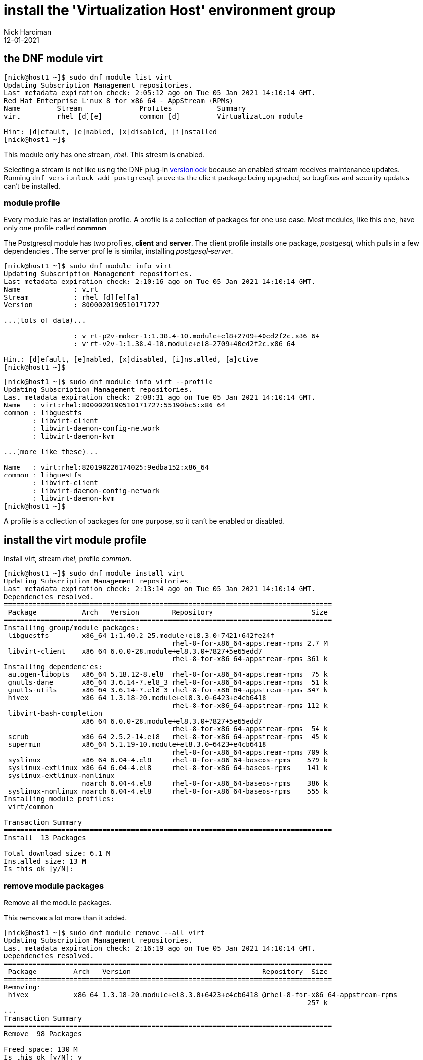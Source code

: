 = install the 'Virtualization Host' environment group
Nick Hardiman 
:source-highlighter: highlight.js
:revdate: 12-01-2021




== the DNF module virt  

[source,shell]
....
[nick@host1 ~]$ sudo dnf module list virt
Updating Subscription Management repositories.
Last metadata expiration check: 2:05:12 ago on Tue 05 Jan 2021 14:10:14 GMT.
Red Hat Enterprise Linux 8 for x86_64 - AppStream (RPMs)
Name         Stream              Profiles           Summary                     
virt         rhel [d][e]         common [d]         Virtualization module       

Hint: [d]efault, [e]nabled, [x]disabled, [i]nstalled
[nick@host1 ~]$ 
....

This module only has one stream, _rhel_. 
This stream is enabled. 

Selecting a stream is not like using the DNF plug-in 
https://dnf-plugins-core.readthedocs.io/en/latest/versionlock.html[versionlock] 
because an enabled stream receives maintenance updates.
Running `dnf versionlock add postgresql` prevents the client package being upgraded, so bugfixes and security updates can't be installed. 
 

=== module profile 

Every module has an installation profile. 
A profile is a collection of packages for one use case. 
Most modules, like this one, have only one profile called *common*.

The Postgresql module has two profiles, *client* and *server*. 
The client profile installs one package, _postgesql_, which pulls in a few dependencies . 
The server profile is similar, installing _postgesql-server_. 

[source,shell]
....
[nick@host1 ~]$ sudo dnf module info virt
Updating Subscription Management repositories.
Last metadata expiration check: 2:10:16 ago on Tue 05 Jan 2021 14:10:14 GMT.
Name             : virt
Stream           : rhel [d][e][a]
Version          : 8000020190510171727

...(lots of data)...

                 : virt-p2v-maker-1:1.38.4-10.module+el8+2709+40ed2f2c.x86_64
                 : virt-v2v-1:1.38.4-10.module+el8+2709+40ed2f2c.x86_64

Hint: [d]efault, [e]nabled, [x]disabled, [i]nstalled, [a]ctive
[nick@host1 ~]$ 
....


[source,shell]
....
[nick@host1 ~]$ sudo dnf module info virt --profile
Updating Subscription Management repositories.
Last metadata expiration check: 2:08:31 ago on Tue 05 Jan 2021 14:10:14 GMT.
Name   : virt:rhel:8000020190510171727:55190bc5:x86_64
common : libguestfs
       : libvirt-client
       : libvirt-daemon-config-network
       : libvirt-daemon-kvm

...(more like these)...

Name   : virt:rhel:820190226174025:9edba152:x86_64
common : libguestfs
       : libvirt-client
       : libvirt-daemon-config-network
       : libvirt-daemon-kvm
[nick@host1 ~]$ 

....

A profile is a collection of packages for one purpose, so it can't be enabled or disabled. 



== install the virt module profile 

Install virt, stream _rhel_, profile _common_.

[source,shell]
....
[nick@host1 ~]$ sudo dnf module install virt 
Updating Subscription Management repositories.
Last metadata expiration check: 2:13:14 ago on Tue 05 Jan 2021 14:10:14 GMT.
Dependencies resolved.
================================================================================
 Package           Arch   Version        Repository                        Size
================================================================================
Installing group/module packages:
 libguestfs        x86_64 1:1.40.2-25.module+el8.3.0+7421+642fe24f
                                         rhel-8-for-x86_64-appstream-rpms 2.7 M
 libvirt-client    x86_64 6.0.0-28.module+el8.3.0+7827+5e65edd7
                                         rhel-8-for-x86_64-appstream-rpms 361 k
Installing dependencies:
 autogen-libopts   x86_64 5.18.12-8.el8  rhel-8-for-x86_64-appstream-rpms  75 k
 gnutls-dane       x86_64 3.6.14-7.el8_3 rhel-8-for-x86_64-appstream-rpms  51 k
 gnutls-utils      x86_64 3.6.14-7.el8_3 rhel-8-for-x86_64-appstream-rpms 347 k
 hivex             x86_64 1.3.18-20.module+el8.3.0+6423+e4cb6418
                                         rhel-8-for-x86_64-appstream-rpms 112 k
 libvirt-bash-completion
                   x86_64 6.0.0-28.module+el8.3.0+7827+5e65edd7
                                         rhel-8-for-x86_64-appstream-rpms  54 k
 scrub             x86_64 2.5.2-14.el8   rhel-8-for-x86_64-appstream-rpms  45 k
 supermin          x86_64 5.1.19-10.module+el8.3.0+6423+e4cb6418
                                         rhel-8-for-x86_64-appstream-rpms 709 k
 syslinux          x86_64 6.04-4.el8     rhel-8-for-x86_64-baseos-rpms    579 k
 syslinux-extlinux x86_64 6.04-4.el8     rhel-8-for-x86_64-baseos-rpms    141 k
 syslinux-extlinux-nonlinux
                   noarch 6.04-4.el8     rhel-8-for-x86_64-baseos-rpms    386 k
 syslinux-nonlinux noarch 6.04-4.el8     rhel-8-for-x86_64-baseos-rpms    555 k
Installing module profiles:
 virt/common                                                                   

Transaction Summary
================================================================================
Install  13 Packages

Total download size: 6.1 M
Installed size: 13 M
Is this ok [y/N]: 
....


=== remove module packages

Remove all the module packages. 

This removes a lot more than it added. 

[source,shell]
....
[nick@host1 ~]$ sudo dnf module remove --all virt 
Updating Subscription Management repositories.
Last metadata expiration check: 2:16:19 ago on Tue 05 Jan 2021 14:10:14 GMT.
Dependencies resolved.
================================================================================
 Package         Arch   Version                                Repository  Size
================================================================================
Removing:
 hivex           x86_64 1.3.18-20.module+el8.3.0+6423+e4cb6418 @rhel-8-for-x86_64-appstream-rpms
                                                                          257 k
...
Transaction Summary
================================================================================
Remove  98 Packages

Freed space: 130 M
Is this ok [y/N]: y
...
  usbredir-0.8.0-1.el8.x86_64                                                   
  yajl-2.1.0-10.el8.x86_64                                                      

Complete!
[nick@host1 ~]$ 
....


=== reset the module 

Erase your configuration change. 

[source,shell]
....
[nick@host1 ~]$ sudo dnf module reset virt
Updating Subscription Management repositories.
Last metadata expiration check: 2:17:26 ago on Tue 05 Jan 2021 14:10:14 GMT.
Dependencies resolved.
================================================================================
 Package           Architecture     Version             Repository         Size
================================================================================
Resetting modules:
 virt                                                                          

Transaction Summary
================================================================================

Is this ok [y/N]: y
Complete!
[nick@host1 ~]$ 
....

The disabled module can be re-enabled with `sudo dnf module enable virt`.

== DNF module maintenance 

No special module treatment is needed for system operation. 
Running `dnf update` upgrades module packages to the latest versions provided by their streams. 

